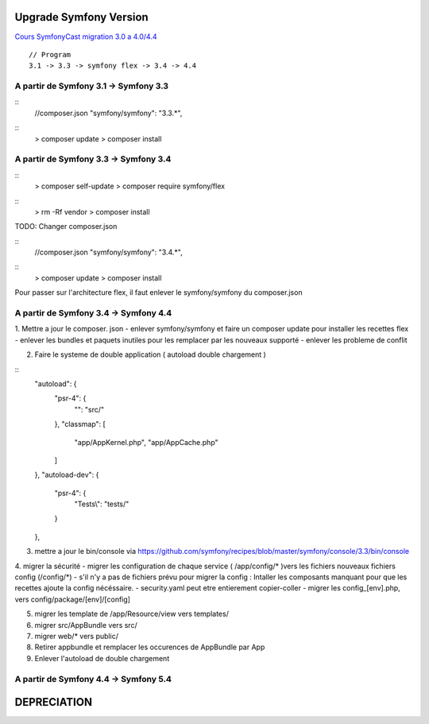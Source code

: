 ##################
Upgrade Symfony Version
##################

`Cours SymfonyCast migration 3.0 a 4.0/4.4  <https://symfonycasts.com/screencast/symfony4-upgrade/framework-config>`_
::
    // Program
    3.1 -> 3.3 -> symfony flex -> 3.4 -> 4.4


A partir de Symfony 3.1 -> Symfony 3.3
=======================================

::
    //composer.json
    "symfony/symfony": "3.3.*",

::
    > composer update
    > composer install


A partir de Symfony 3.3 -> Symfony 3.4
=======================================

:: 
    > composer self-update
    > composer require symfony/flex

::
    > rm -Rf vendor
    > composer install
    


TODO: Changer composer.json 

::
    //composer.json
    "symfony/symfony": "3.4.*",

::
    > composer update
    > composer install


Pour passer sur l'architecture flex, il faut enlever le symfony/symfony du composer.json 

A partir de Symfony 3.4 -> Symfony 4.4
=======================================

1. Mettre a jour le composer. json 
- enlever symfony/symfony et faire un composer update pour installer les recettes flex
- enlever les bundles et paquets inutiles pour les remplacer par les nouveaux supporté
- enlever les probleme de conflit

2. Faire le systeme de double application ( autoload double chargement )

::
    "autoload": {
        "psr-4": {
            "": "src/"
        },
        "classmap": [
            "app/AppKernel.php",
            "app/AppCache.php"
        ]
    },
    "autoload-dev": {
        "psr-4": {
            "Tests\\": "tests/"
        }
    },

3. mettre a jour le bin/console via https://github.com/symfony/recipes/blob/master/symfony/console/3.3/bin/console


4. migrer la sécurité 
- migrer les configuration de chaque service ( /app/config/* )vers les fichiers nouveaux fichiers config (/config/*)
- s'il n'y a pas de fichiers prévu pour migrer la config : Intaller les composants manquant pour que les recettes ajoute la config nécéssaire.
- security.yaml peut etre entierement copier-coller
- migrer les config_[env].php, vers config/package/[env]/[config]

5. migrer les template de /app/Resource/view vers templates/

6. migrer src/AppBundle vers src/
7. migrer web/* vers public/
8. Retirer appbundle et remplacer les occurences de AppBundle par App
9. Enlever l'autoload de double chargement



A partir de Symfony 4.4 -> Symfony 5.4
=======================================





##################
DEPRECIATION
##################






